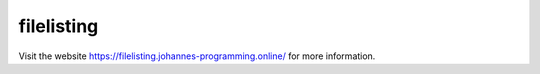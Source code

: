 ===========
filelisting
===========

Visit the website `https://filelisting.johannes-programming.online/ <https://filelisting.johannes-programming.online/>`_ for more information.